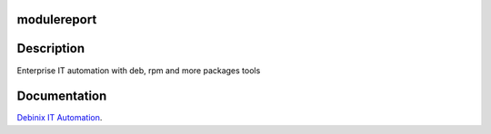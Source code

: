 modulereport
------------

Description
-----------

Enterprise IT automation with deb, rpm and more packages tools


Documentation
-------------

`Debinix IT Automation <https://debinix.readthedocs.io/>`_.
